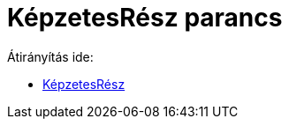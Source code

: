 = KépzetesRész parancs
ifdef::env-github[:imagesdir: /hu/modules/ROOT/assets/images]

Átirányítás ide:

* xref:/KépzetesRész.adoc[KépzetesRész]
